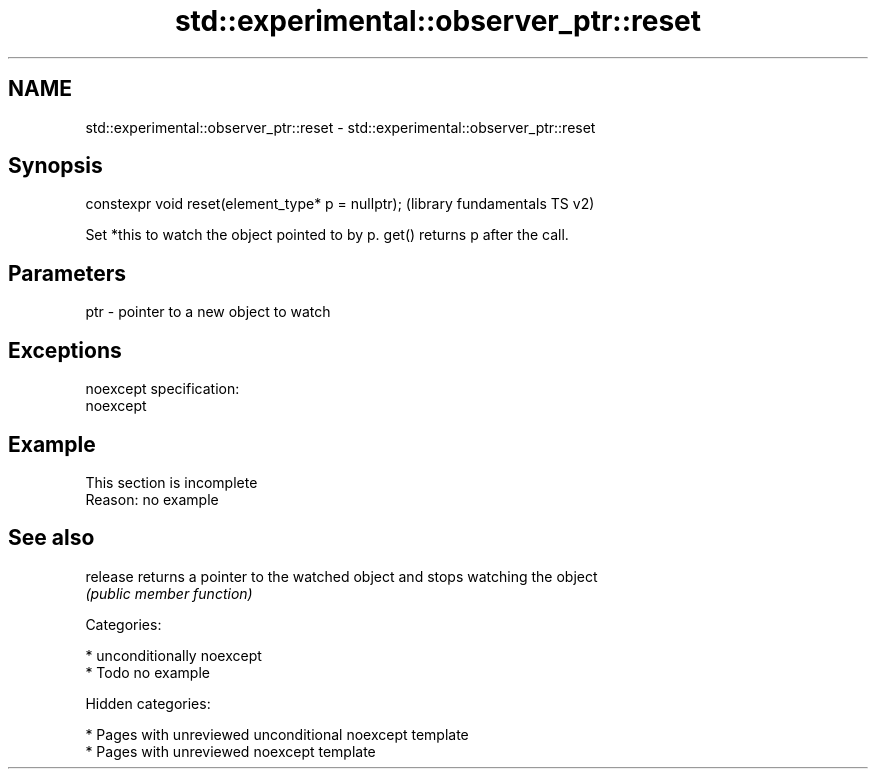 .TH std::experimental::observer_ptr::reset 3 "2018.03.28" "http://cppreference.com" "C++ Standard Libary"
.SH NAME
std::experimental::observer_ptr::reset \- std::experimental::observer_ptr::reset

.SH Synopsis
   constexpr void reset(element_type* p = nullptr);  (library fundamentals TS v2)

   Set *this to watch the object pointed to by p. get() returns p after the call.

.SH Parameters

   ptr - pointer to a new object to watch

.SH Exceptions

   noexcept specification:
   noexcept

.SH Example

    This section is incomplete
    Reason: no example

.SH See also

   release returns a pointer to the watched object and stops watching the object
           \fI(public member function)\fP

   Categories:

     * unconditionally noexcept
     * Todo no example

   Hidden categories:

     * Pages with unreviewed unconditional noexcept template
     * Pages with unreviewed noexcept template
